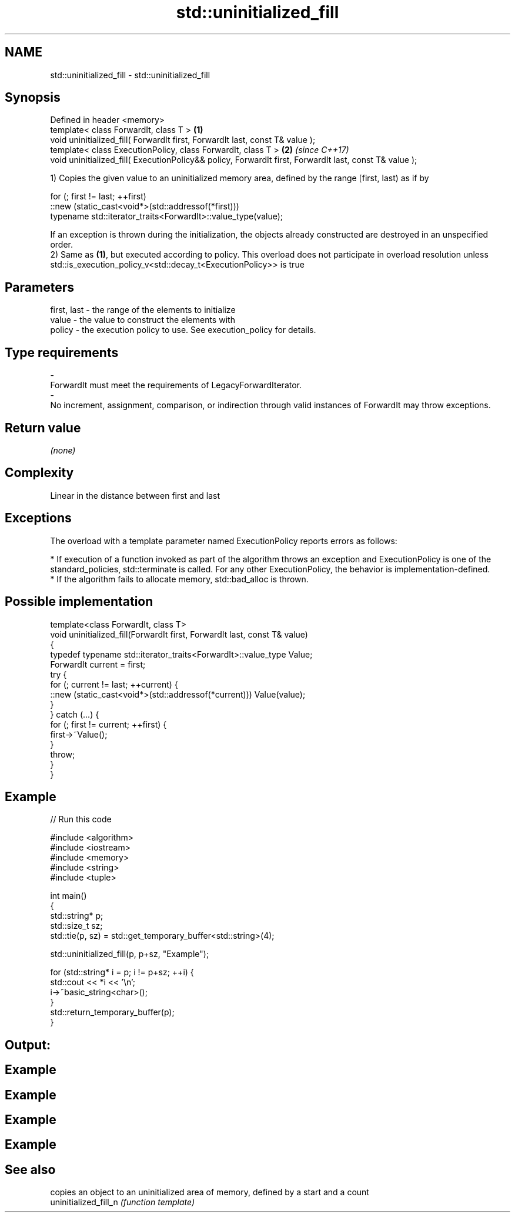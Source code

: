 .TH std::uninitialized_fill 3 "2020.03.24" "http://cppreference.com" "C++ Standard Libary"
.SH NAME
std::uninitialized_fill \- std::uninitialized_fill

.SH Synopsis

  Defined in header <memory>
  template< class ForwardIt, class T >                                                                  \fB(1)\fP
  void uninitialized_fill( ForwardIt first, ForwardIt last, const T& value );
  template< class ExecutionPolicy, class ForwardIt, class T >                                           \fB(2)\fP \fI(since C++17)\fP
  void uninitialized_fill( ExecutionPolicy&& policy, ForwardIt first, ForwardIt last, const T& value );

  1) Copies the given value to an uninitialized memory area, defined by the range [first, last) as if by

    for (; first != last; ++first)
      ::new (static_cast<void*>(std::addressof(*first)))
          typename std::iterator_traits<ForwardIt>::value_type(value);

  If an exception is thrown during the initialization, the objects already constructed are destroyed in an unspecified order.
  2) Same as \fB(1)\fP, but executed according to policy. This overload does not participate in overload resolution unless std::is_execution_policy_v<std::decay_t<ExecutionPolicy>> is true

.SH Parameters


  first, last - the range of the elements to initialize
  value       - the value to construct the elements with
  policy      - the execution policy to use. See execution_policy for details.
.SH Type requirements
  -
  ForwardIt must meet the requirements of LegacyForwardIterator.
  -
  No increment, assignment, comparison, or indirection through valid instances of ForwardIt may throw exceptions.


.SH Return value

  \fI(none)\fP

.SH Complexity

  Linear in the distance between first and last

.SH Exceptions

  The overload with a template parameter named ExecutionPolicy reports errors as follows:

  * If execution of a function invoked as part of the algorithm throws an exception and ExecutionPolicy is one of the standard_policies, std::terminate is called. For any other ExecutionPolicy, the behavior is implementation-defined.
  * If the algorithm fails to allocate memory, std::bad_alloc is thrown.


.SH Possible implementation



    template<class ForwardIt, class T>
    void uninitialized_fill(ForwardIt first, ForwardIt last, const T& value)
    {
        typedef typename std::iterator_traits<ForwardIt>::value_type Value;
        ForwardIt current = first;
        try {
            for (; current != last; ++current) {
                ::new (static_cast<void*>(std::addressof(*current))) Value(value);
            }
        }  catch (...) {
            for (; first != current; ++first) {
                first->~Value();
            }
            throw;
        }
    }



.SH Example

  
// Run this code

    #include <algorithm>
    #include <iostream>
    #include <memory>
    #include <string>
    #include <tuple>

    int main()
    {
        std::string* p;
        std::size_t sz;
        std::tie(p, sz) = std::get_temporary_buffer<std::string>(4);

        std::uninitialized_fill(p, p+sz, "Example");

        for (std::string* i = p; i != p+sz; ++i) {
            std::cout << *i << '\\n';
            i->~basic_string<char>();
        }
        std::return_temporary_buffer(p);
    }

.SH Output:

.SH Example
.SH Example
.SH Example
.SH Example


.SH See also


                       copies an object to an uninitialized area of memory, defined by a start and a count
  uninitialized_fill_n \fI(function template)\fP




